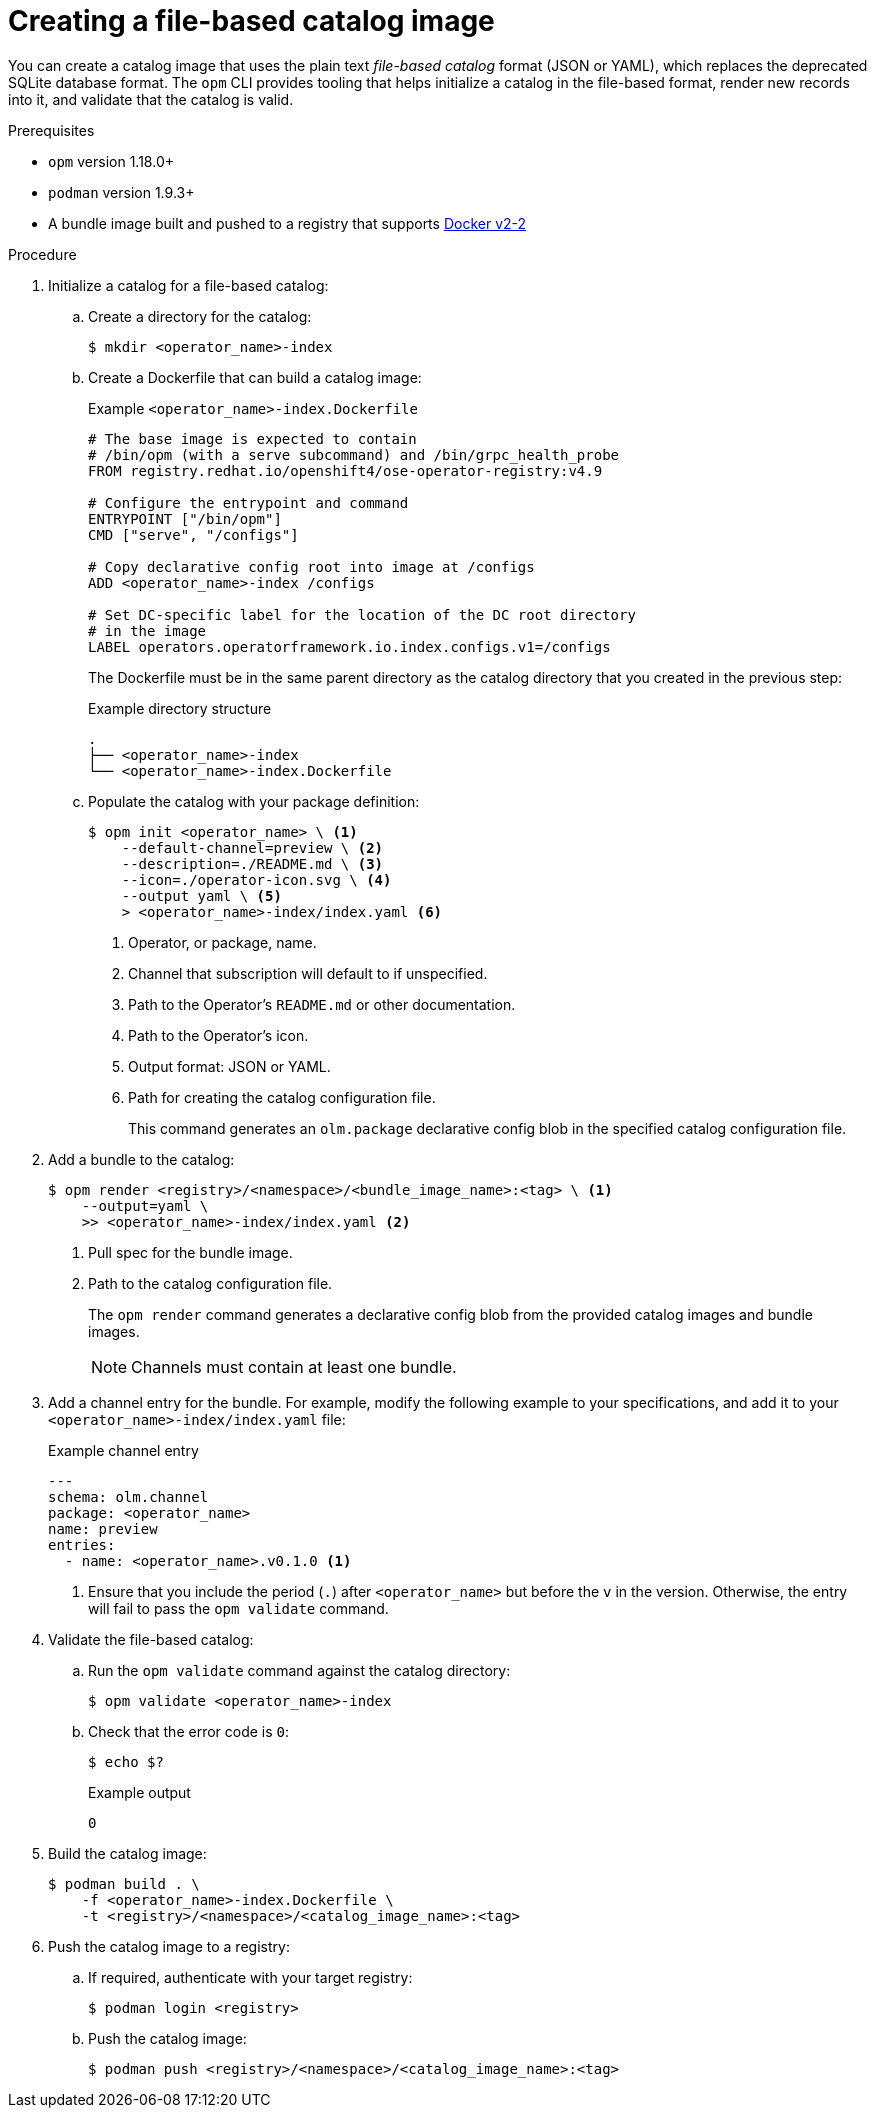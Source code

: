 // Module included in the following assemblies:
//
// * operators/admin/olm-managing-custom-catalogs.adoc

ifdef::openshift-origin[]
:registry-image: quay.io/openshift/origin-operator-registry:4.9.0
endif::[]
ifndef::openshift-origin[]
:registry-image: registry.redhat.io/openshift4/ose-operator-registry:v4.9
endif::[]

:_content-type: PROCEDURE
[id="olm-creating-fb-catalog-image_{context}"]
= Creating a file-based catalog image

You can create a catalog image that uses the plain text _file-based catalog_ format (JSON or YAML), which replaces the deprecated SQLite database format. The `opm` CLI provides tooling that helps initialize a catalog in the file-based format, render new records into it, and validate that the catalog is valid.

.Prerequisites

* `opm` version 1.18.0+
* `podman` version 1.9.3+
* A bundle image built and pushed to a registry that supports link:https://docs.docker.com/registry/spec/manifest-v2-2/[Docker v2-2]

.Procedure

. Initialize a catalog for a file-based catalog:

.. Create a directory for the catalog:
+
[source,terminal]
----
$ mkdir <operator_name>-index
----

.. Create a Dockerfile that can build a catalog image:
+
.Example `<operator_name>-index.Dockerfile`
[source,bash,subs="attributes+"]
----
# The base image is expected to contain
# /bin/opm (with a serve subcommand) and /bin/grpc_health_probe
FROM {registry-image}

# Configure the entrypoint and command
ENTRYPOINT ["/bin/opm"]
CMD ["serve", "/configs"]

# Copy declarative config root into image at /configs
ADD <operator_name>-index /configs

# Set DC-specific label for the location of the DC root directory
# in the image
LABEL operators.operatorframework.io.index.configs.v1=/configs
----
+
The Dockerfile must be in the same parent directory as the catalog directory that you created in the previous step:
+
.Example directory structure
[source,terminal]
----
.
├── <operator_name>-index
└── <operator_name>-index.Dockerfile
----

.. Populate the catalog with your package definition:
+
[source,terminal]
----
$ opm init <operator_name> \ <.>
    --default-channel=preview \ <.>
    --description=./README.md \ <.>
    --icon=./operator-icon.svg \ <.>
    --output yaml \ <.>
    > <operator_name>-index/index.yaml <.>
----
<.> Operator, or package, name.
<.> Channel that subscription will default to if unspecified.
<.> Path to the Operator's `README.md` or other documentation.
<.> Path to the Operator's icon.
<.> Output format: JSON or YAML.
<.> Path for creating the catalog configuration file.
+
This command generates an `olm.package` declarative config blob in the specified catalog configuration file.

. Add a bundle to the catalog:
+
[source,terminal]
----
$ opm render <registry>/<namespace>/<bundle_image_name>:<tag> \ <.>
    --output=yaml \
    >> <operator_name>-index/index.yaml <.>
----
<.> Pull spec for the bundle image.
<.> Path to the catalog configuration file.
+
The `opm render` command generates a declarative config blob from the provided catalog images and bundle images.
+
[NOTE]
====
Channels must contain at least one bundle.
====

. Add a channel entry for the bundle. For example, modify the following example to your specifications, and add it to your `<operator_name>-index/index.yaml` file:
+
.Example channel entry
[source,yaml]
----
---
schema: olm.channel
package: <operator_name>
name: preview
entries:
  - name: <operator_name>.v0.1.0 <.>
----
<.> Ensure that you include the period (`.`) after `<operator_name>` but before the `v` in the version. Otherwise, the entry will fail to pass the `opm validate` command.

. Validate the file-based catalog:

.. Run the `opm validate` command against the catalog directory:
+
[source,terminal]
----
$ opm validate <operator_name>-index
----

.. Check that the error code is `0`:
+
[source,terminal]
----
$ echo $?
----
+
.Example output
[source,terminal]
----
0
----

. Build the catalog image:
+
[source,terminal]
----
$ podman build . \
    -f <operator_name>-index.Dockerfile \
    -t <registry>/<namespace>/<catalog_image_name>:<tag>
----

. Push the catalog image to a registry:

.. If required, authenticate with your target registry:
+
[source,terminal]
----
$ podman login <registry>
----

.. Push the catalog image:
+
[source,terminal]
----
$ podman push <registry>/<namespace>/<catalog_image_name>:<tag>
----

:!registry-image:
